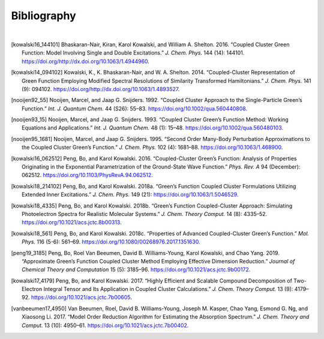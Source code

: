 .. _`user:bib`:

Bibliography
============
|

.. [kowalski16_144101]
   Bhaskaran-Nair, Kiran, Karol Kowalski, and William A. Shelton.
   2016. “Coupled Cluster Green Function: Model Involving Single and
   Double Excitations.” *J. Chem. Phys.* 144 (14): 144101.
   https://doi.org/http://dx.doi.org/10.1063/1.4944960.

.. [kowalski14_094102]
   Kowalski, K., K. Bhaskaran-Nair, and W. A. Shelton. 2014.
   “Coupled-Cluster Representation of Green Function Employing
   Modified Spectral Resolutions of Similarity Transformed
   Hamiltonians.” *J. Chem. Phys.* 141 (9): 094102.
   https://doi.org/http://dx.doi.org/10.1063/1.4893527.

.. [nooijen92_55]
   Nooijen, Marcel, and Jaap G. Snijders. 1992. “Coupled Cluster
   Approach to the Single-Particle Green’s Function.” *Int. J.
   Quantum Chem.* 44 (S26): 55–83.
   https://doi.org/10.1002/qua.560440808.

.. [nooijen93_15]
   Nooijen, Marcel, and Jaap G. Snijders. 1993.
   “Coupled Cluster Green’s Function Method: Working
   Equations and Applications.” *Int. J. Quantum Chem.* 48 (1):
   15–48. https://doi.org/10.1002/qua.560480103.

.. [nooijen95_1681]
   Nooijen, Marcel, and Jaap G. Snijders. 1995.
   “Second Order Many-Body Perturbation Approximations to
   the Coupled Cluster Green’s Function.” *J. Chem. Phys.* 102 (4):
   1681–88. https://doi.org/10.1063/1.468900.

.. [kowalski16_062512]
   Peng, Bo, and Karol Kowalski. 2016. “Coupled-Cluster Green’s
   Function: Analysis of Properties Originating in the Exponential
   Parametrization of the Ground-State Wave Function.” *Phys. Rev. A*
   94 (December): 062512. https://doi.org/10.1103/PhysRevA.94.062512.

.. [kowalski18_214102]
   Peng, Bo, and Karol Kowalski. 2018a. “Green’s Function Coupled Cluster Formulations
   Utilizing Extended Inner Excitations.” *J. Chem. Phys.* 149 (21):
   https://doi.org/10.1063/1.5046529.

.. [kowalski18_4335]
   Peng, Bo, and Karol Kowalski. 2018b.
   “Green’s Function Coupled-Cluster Approach: Simulating
   Photoelectron Spectra for Realistic Molecular Systems.” *J. Chem.
   Theory Comput.* 14 (8): 4335–52.
   https://doi.org/10.1021/acs.jctc.8b00313.

.. [kowalski18_561]
   Peng, Bo, and Karol Kowalski. 2018c.
   “Properties of Advanced Coupled-Cluster Green’s
   Function.” *Mol. Phys.* 116 (5-6): 561–69.
   https://doi.org/10.1080/00268976.2017.1351630.

.. [peng19_3185]
   Peng, Bo, Roel Van Beeumen, David B. Williams-Young, Karol
   Kowalski, and Chao Yang. 2019. “Approximate Green’s Function
   Coupled Cluster Method Employing Effective Dimension Reduction.”
   *Journal of Chemical Theory and Computation* 15 (5): 3185–96.
   https://doi.org/10.1021/acs.jctc.9b00172.

.. [kowalski17_4179]
   Peng, Bo, and Karol Kowalski. 2017.
   “Highly Efficient and Scalable Compound Decomposition
   of Two-Electron Integral Tensor and Its Application in Coupled
   Cluster Calculations.” *J. Chem. Theory Comput.* 13 (9): 4179–92.
   https://doi.org/10.1021/acs.jctc.7b00605.

.. [vanbeeumen17_4950]
   Van Beeumen, Roel, David B. Williams-Young, Joseph M. Kasper, Chao
   Yang, Esmond G. Ng, and Xiaosong Li. 2017. “Model Order Reduction
   Algorithm for Estimating the Absorption Spectrum.” *J. Chem.
   Theory and Comput.* 13 (10): 4950–61.
   https://doi.org/10.1021/acs.jctc.7b00402.